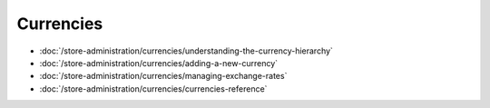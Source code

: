 Currencies
==========

-  :doc:`/store-administration/currencies/understanding-the-currency-hierarchy`
-  :doc:`/store-administration/currencies/adding-a-new-currency`
-  :doc:`/store-administration/currencies/managing-exchange-rates`
-  :doc:`/store-administration/currencies/currencies-reference`